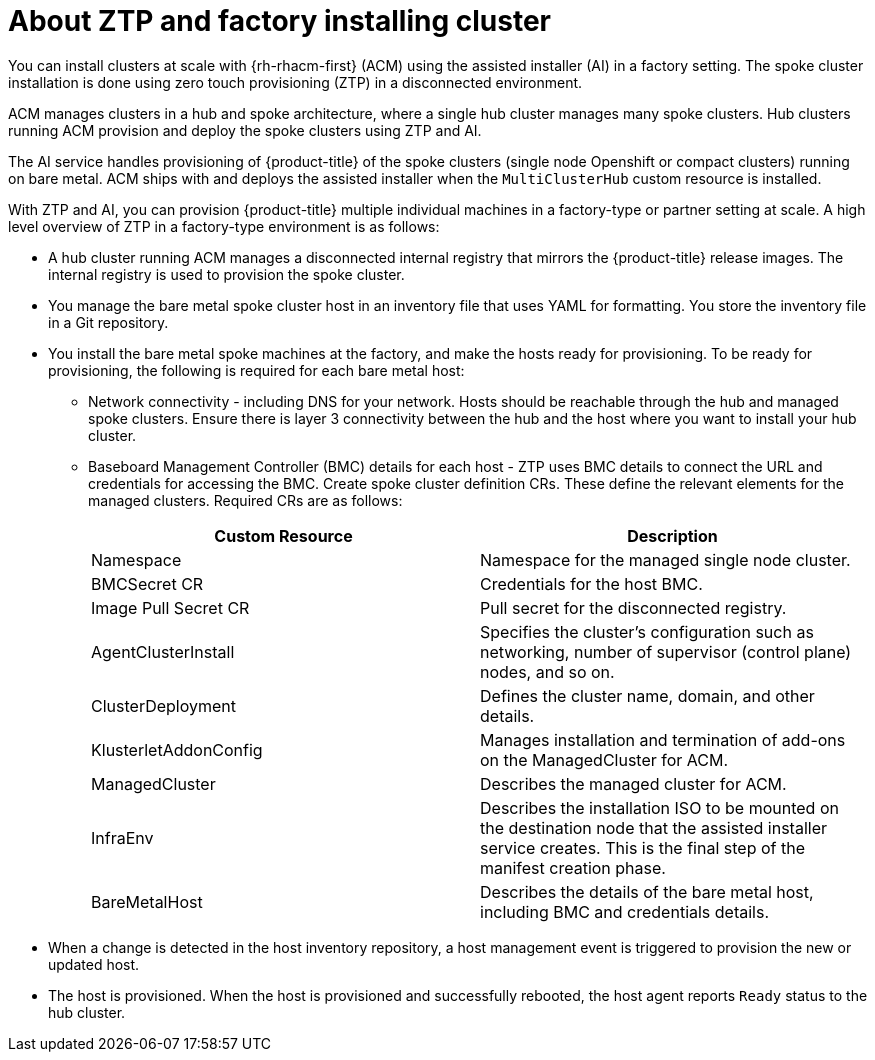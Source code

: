 // Module included in the following assemblies:
//
// *scalability_and_performance/ztp-factory-install-clusters.adoc

[id="about-ztp-and-factory-installing-clusters_{context}"]
= About ZTP and factory installing cluster

You can install clusters at scale with {rh-rhacm-first} (ACM) using the assisted installer (AI) in a factory setting. The spoke cluster installation is done using zero touch provisioning (ZTP) in a disconnected environment.

ACM manages clusters in a hub and spoke architecture, where a single hub cluster manages many spoke clusters. Hub clusters running ACM provision and deploy the spoke clusters using ZTP and AI.

The AI service handles provisioning of {product-title} of the spoke clusters (single node Openshift or compact clusters) running on bare metal. ACM ships with and deploys the assisted installer when the `MultiClusterHub` custom resource is installed.

With ZTP and AI, you can provision {product-title} multiple individual machines in a factory-type or partner setting at scale. A high level overview of ZTP in a factory-type environment is as follows:

* A hub cluster running ACM manages a disconnected internal registry that mirrors the {product-title} release images. The internal registry is used to provision the spoke cluster.

* You manage the bare metal spoke cluster host in an inventory file that uses YAML for formatting. You store the inventory file in a Git repository.

* You install the bare metal spoke machines at the factory, and make the hosts ready for provisioning. To be ready for provisioning, the following is required for each bare metal host:

** Network connectivity - including DNS for your network. Hosts should be reachable through the hub and managed spoke clusters. Ensure there is layer 3 connectivity between the hub and the host where you want to install your hub cluster.

** Baseboard Management Controller (BMC) details for each host - ZTP uses BMC details to connect the URL and credentials for accessing the BMC.
Create spoke cluster definition CRs. These define the relevant elements for the managed clusters. Required
CRs are as follows:
+
[cols="1,1"]
|===
| Custom Resource | Description

|Namespace
|Namespace for the managed single node cluster.

|BMCSecret CR
|Credentials for the host BMC.

|Image Pull Secret CR
|Pull secret for the disconnected registry.

|AgentClusterInstall
|Specifies the cluster's configuration such as networking, number of supervisor (control plane) nodes, and so on.

|ClusterDeployment
|Defines the cluster name, domain, and other details.

|KlusterletAddonConfig
|Manages installation and termination of add-ons on the ManagedCluster for ACM.

|ManagedCluster
|Describes the managed cluster for ACM.

|InfraEnv
|Describes the installation ISO to be mounted on the destination node that the assisted installer service creates.
This is the final step of the manifest creation phase.

|BareMetalHost
|Describes the details of the bare metal host, including BMC and credentials details.
|===

* When a change is detected in the host inventory repository, a host management event is triggered to provision the new or updated host.

* The host is provisioned. When the host is provisioned and successfully rebooted, the host agent reports `Ready` status to the hub cluster.
